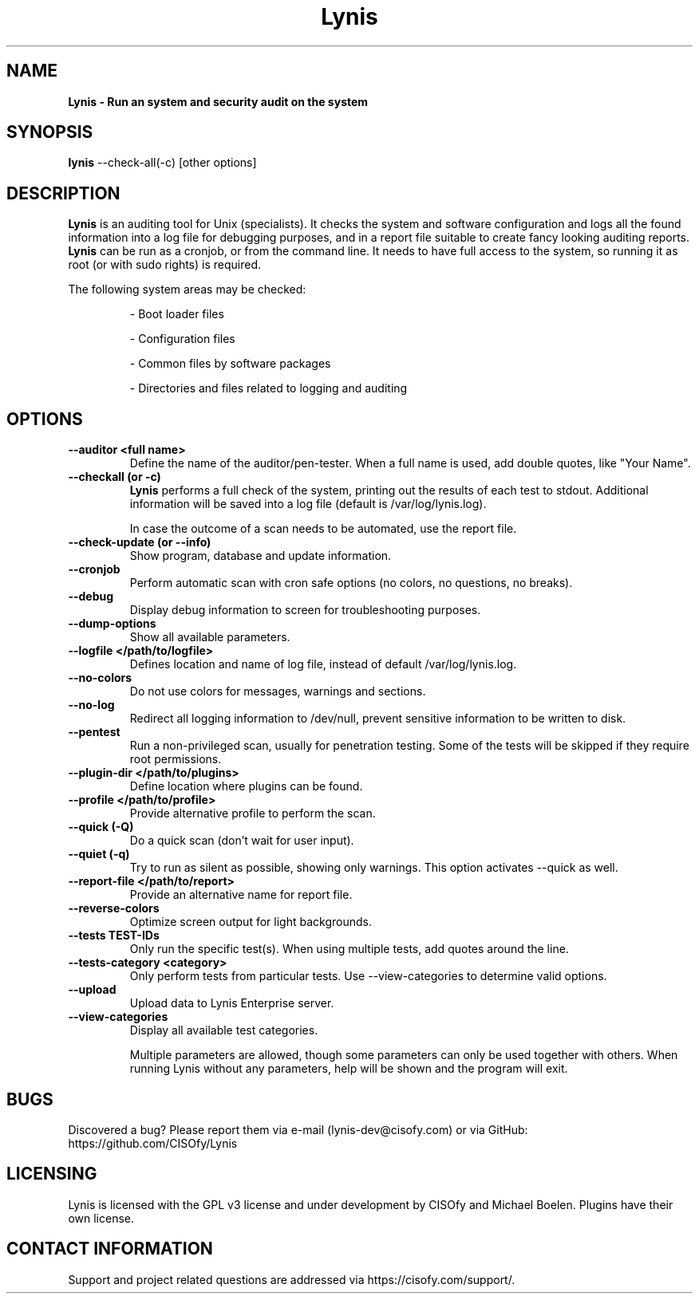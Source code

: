 .TH Lynis 8 "30 January 2015" "1.17" "Unix System Administrator's Manual"


.SH "NAME"
\fB
\fB
\fB
Lynis \fP\- Run an system and security audit on the system
\fB
.SH "SYNOPSIS"
.nf
.fam C

\fBlynis\fP \-\-check-all(\-c) [other options]
.fam T
.fi
.SH "DESCRIPTION"

\fBLynis\fP is an auditing tool for Unix (specialists). It checks the system
and software configuration and logs all the found information into a log file
for debugging purposes, and in a report file suitable to create fancy looking
auditing reports.
\fBLynis\fP can be run as a cronjob, or from the command line. It needs to have
full access to the system, so running it as root (or with sudo rights) is
required.
.PP
The following system areas may be checked:
.IP
\- Boot loader files
.IP
\- Configuration files
.IP
\- Common files by software packages
.IP
\- Directories and files related to logging and auditing
.SH "OPTIONS"

.TP
.B \-\-auditor <full name>
Define the name of the auditor/pen-tester. When a full name is used, add double
quotes, like "Your Name".

.TP
.B \-\-checkall (or \-c)
\fBLynis\fP performs a full check of the system, printing out the results of
each test to stdout. Additional information will be saved into a log file
(default is /var/log/lynis.log).
.IP
In case the outcome of a scan needs to be automated, use the report file.
.TP
.B \-\-check\-update (or \-\-info)
Show program, database and update information.
.TP
.B \-\-cronjob
Perform automatic scan with cron safe options (no colors, no questions, no
breaks).
.TP
.B \-\-debug
Display debug information to screen for troubleshooting purposes.
.TP
.B \-\-dump\-options
Show all available parameters.
.TP
.B \-\-logfile </path/to/logfile>
Defines location and name of log file, instead of default /var/log/lynis.log.
.TP
.B \-\-no\-colors
Do not use colors for messages, warnings and sections.
.TP
.B \-\-no\-log
Redirect all logging information to /dev/null, prevent sensitive information to
be written to disk.
.TP
.B \-\-pentest
Run a non-privileged scan, usually for penetration testing. Some of the tests
will be skipped if they require root permissions.
.TP
.B \-\-plugin\-dir </path/to/plugins>
Define location where plugins can be found.
.TP
.B \-\-profile </path/to/profile>
Provide alternative profile to perform the scan.
.TP
.B \-\-quick (\-Q)
Do a quick scan (don't wait for user input).
.TP
.B \-\-quiet (\-q)
Try to run as silent as possible, showing only warnings. This option activates
\-\-quick as well.
.TP
.B \-\-report\-file </path/to/report>
Provide an alternative name for report file.
.TP
.B \-\-reverse\-colors
Optimize screen output for light backgrounds.
.TP
.B \-\-tests TEST-IDs
Only run the specific test(s). When using multiple tests, add quotes around the
line.
.TP
.B \-\-tests\-category <category>
Only perform tests from particular tests. Use \-\-view\-categories to determine
valid options.
.TP
.B \-\-upload
Upload data to Lynis Enterprise server.
.TP
.B \-\-view\-categories
Display all available test categories.
.RE
.PP
.RS
Multiple parameters are allowed, though some parameters can only be used together
with others. When running Lynis without any parameters, help will be shown and
the program will exit.
.RE
.PP
.SH "BUGS"
Discovered a bug? Please report them via e-mail (lynis-dev@cisofy.com) or via GitHub: https://github.com/CISOfy/Lynis
.RE
.PP
.SH "LICENSING"
Lynis is licensed with the GPL v3 license and under development by CISOfy and Michael Boelen. Plugins have their own license.
.RE
.PP
.SH "CONTACT INFORMATION"

Support and project related questions are addressed via https://cisofy.com/support/.
